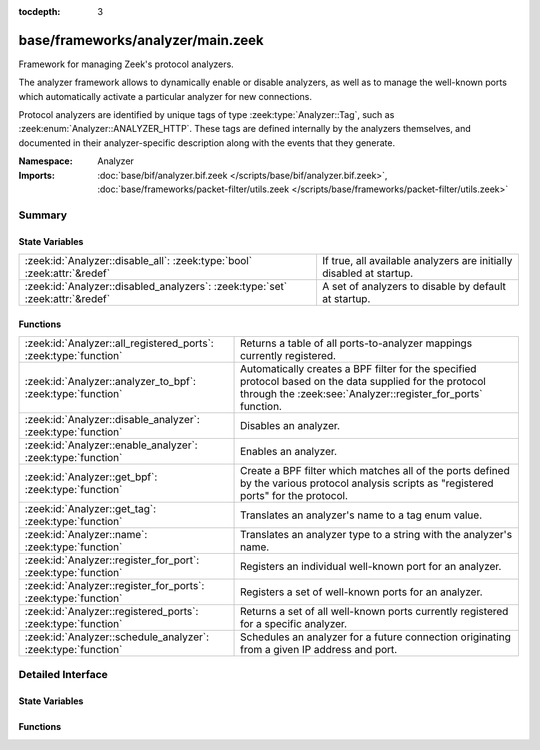 :tocdepth: 3

base/frameworks/analyzer/main.zeek
==================================
.. zeek:namespace:: Analyzer

Framework for managing Zeek's protocol analyzers.

The analyzer framework allows to dynamically enable or disable analyzers, as
well as to manage the well-known ports which automatically activate a
particular analyzer for new connections.

Protocol analyzers are identified by unique tags of type
:zeek:type:`Analyzer::Tag`, such as :zeek:enum:`Analyzer::ANALYZER_HTTP`.
These tags are defined internally by
the analyzers themselves, and documented in their analyzer-specific
description along with the events that they generate.

:Namespace: Analyzer
:Imports: :doc:`base/bif/analyzer.bif.zeek </scripts/base/bif/analyzer.bif.zeek>`, :doc:`base/frameworks/packet-filter/utils.zeek </scripts/base/frameworks/packet-filter/utils.zeek>`

Summary
~~~~~~~
State Variables
###############
============================================================================= ===================================================================
:zeek:id:`Analyzer::disable_all`: :zeek:type:`bool` :zeek:attr:`&redef`       If true, all available analyzers are initially disabled at startup.
:zeek:id:`Analyzer::disabled_analyzers`: :zeek:type:`set` :zeek:attr:`&redef` A set of analyzers to disable by default at startup.
============================================================================= ===================================================================

Functions
#########
================================================================ =======================================================================
:zeek:id:`Analyzer::all_registered_ports`: :zeek:type:`function` Returns a table of all ports-to-analyzer mappings currently registered.
:zeek:id:`Analyzer::analyzer_to_bpf`: :zeek:type:`function`      Automatically creates a BPF filter for the specified protocol based
                                                                 on the data supplied for the protocol through the
                                                                 :zeek:see:`Analyzer::register_for_ports` function.
:zeek:id:`Analyzer::disable_analyzer`: :zeek:type:`function`     Disables an analyzer.
:zeek:id:`Analyzer::enable_analyzer`: :zeek:type:`function`      Enables an analyzer.
:zeek:id:`Analyzer::get_bpf`: :zeek:type:`function`              Create a BPF filter which matches all of the ports defined
                                                                 by the various protocol analysis scripts as "registered ports"
                                                                 for the protocol.
:zeek:id:`Analyzer::get_tag`: :zeek:type:`function`              Translates an analyzer's name to a tag enum value.
:zeek:id:`Analyzer::name`: :zeek:type:`function`                 Translates an analyzer type to a string with the analyzer's name.
:zeek:id:`Analyzer::register_for_port`: :zeek:type:`function`    Registers an individual well-known port for an analyzer.
:zeek:id:`Analyzer::register_for_ports`: :zeek:type:`function`   Registers a set of well-known ports for an analyzer.
:zeek:id:`Analyzer::registered_ports`: :zeek:type:`function`     Returns a set of all well-known ports currently registered for a
                                                                 specific analyzer.
:zeek:id:`Analyzer::schedule_analyzer`: :zeek:type:`function`    Schedules an analyzer for a future connection originating from a
                                                                 given IP address and port.
================================================================ =======================================================================


Detailed Interface
~~~~~~~~~~~~~~~~~~
State Variables
###############
.. zeek:id:: Analyzer::disable_all
   :source-code: base/frameworks/analyzer/main.zeek 21 21

   :Type: :zeek:type:`bool`
   :Attributes: :zeek:attr:`&redef`
   :Default: ``F``

   If true, all available analyzers are initially disabled at startup.
   One can then selectively enable them with
   :zeek:id:`Analyzer::enable_analyzer`.

.. zeek:id:: Analyzer::disabled_analyzers
   :source-code: base/frameworks/analyzer/main.zeek 126 126

   :Type: :zeek:type:`set` [:zeek:type:`Analyzer::Tag`]
   :Attributes: :zeek:attr:`&redef`
   :Default:

      ::

         {
            Analyzer::ANALYZER_TCPSTATS
         }


   A set of analyzers to disable by default at startup. The default set
   contains legacy analyzers that are no longer supported.

Functions
#########
.. zeek:id:: Analyzer::all_registered_ports
   :source-code: base/frameworks/analyzer/main.zeek 184 187

   :Type: :zeek:type:`function` () : :zeek:type:`table` [:zeek:type:`Analyzer::Tag`] of :zeek:type:`set` [:zeek:type:`port`]

   Returns a table of all ports-to-analyzer mappings currently registered.
   

   :returns: A table mapping each analyzer to the set of ports
            registered for it.

.. zeek:id:: Analyzer::analyzer_to_bpf
   :source-code: base/frameworks/analyzer/main.zeek 205 216

   :Type: :zeek:type:`function` (tag: :zeek:type:`Analyzer::Tag`) : :zeek:type:`string`

   Automatically creates a BPF filter for the specified protocol based
   on the data supplied for the protocol through the
   :zeek:see:`Analyzer::register_for_ports` function.
   

   :tag: The analyzer tag.
   

   :returns: BPF filter string.

.. zeek:id:: Analyzer::disable_analyzer
   :source-code: base/frameworks/analyzer/main.zeek 149 152

   :Type: :zeek:type:`function` (tag: :zeek:type:`Analyzer::Tag`) : :zeek:type:`bool`

   Disables an analyzer. Once disabled, the analyzer will not be used
   further for analysis of future connections.
   

   :tag: The tag of the analyzer to disable.
   

   :returns: True if the analyzer was successfully disabled.

.. zeek:id:: Analyzer::enable_analyzer
   :source-code: base/frameworks/analyzer/main.zeek 144 147

   :Type: :zeek:type:`function` (tag: :zeek:type:`Analyzer::Tag`) : :zeek:type:`bool`

   Enables an analyzer. Once enabled, the analyzer may be used for analysis
   of future connections as decided by Zeek's dynamic protocol detection.
   

   :tag: The tag of the analyzer to enable.
   

   :returns: True if the analyzer was successfully enabled.

.. zeek:id:: Analyzer::get_bpf
   :source-code: base/frameworks/analyzer/main.zeek 217 226

   :Type: :zeek:type:`function` () : :zeek:type:`string`

   Create a BPF filter which matches all of the ports defined
   by the various protocol analysis scripts as "registered ports"
   for the protocol.

.. zeek:id:: Analyzer::get_tag
   :source-code: base/frameworks/analyzer/main.zeek 194 197

   :Type: :zeek:type:`function` (name: :zeek:type:`string`) : :zeek:type:`Analyzer::Tag`

   Translates an analyzer's name to a tag enum value.
   

   :name: The analyzer name.
   

   :returns: The analyzer tag corresponding to the name.

.. zeek:id:: Analyzer::name
   :source-code: base/frameworks/analyzer/main.zeek 189 192

   :Type: :zeek:type:`function` (atype: :zeek:type:`Analyzer::Tag`) : :zeek:type:`string`

   Translates an analyzer type to a string with the analyzer's name.
   

   :tag: The analyzer tag.
   

   :returns: The analyzer name corresponding to the tag.

.. zeek:id:: Analyzer::register_for_port
   :source-code: base/frameworks/analyzer/main.zeek 167 177

   :Type: :zeek:type:`function` (tag: :zeek:type:`Analyzer::Tag`, p: :zeek:type:`port`) : :zeek:type:`bool`

   Registers an individual well-known port for an analyzer. If a future
   connection on this port is seen, the analyzer will be automatically
   assigned to parsing it. The function *adds* to all ports already
   registered, it doesn't replace them.
   

   :tag: The tag of the analyzer.
   

   :p: The well-known port to associate with the analyzer.
   

   :returns: True if the port was successfully registered.

.. zeek:id:: Analyzer::register_for_ports
   :source-code: base/frameworks/analyzer/main.zeek 154 166

   :Type: :zeek:type:`function` (tag: :zeek:type:`Analyzer::Tag`, ports: :zeek:type:`set` [:zeek:type:`port`]) : :zeek:type:`bool`

   Registers a set of well-known ports for an analyzer. If a future
   connection on one of these ports is seen, the analyzer will be
   automatically assigned to parsing it. The function *adds* to all ports
   already registered, it doesn't replace them.
   

   :tag: The tag of the analyzer.
   

   :ports: The set of well-known ports to associate with the analyzer.
   

   :returns: True if the ports were successfully registered.

.. zeek:id:: Analyzer::registered_ports
   :source-code: base/frameworks/analyzer/main.zeek 179 182

   :Type: :zeek:type:`function` (tag: :zeek:type:`Analyzer::Tag`) : :zeek:type:`set` [:zeek:type:`port`]

   Returns a set of all well-known ports currently registered for a
   specific analyzer.
   

   :tag: The tag of the analyzer.
   

   :returns: The set of ports.

.. zeek:id:: Analyzer::schedule_analyzer
   :source-code: base/frameworks/analyzer/main.zeek 200 203

   :Type: :zeek:type:`function` (orig: :zeek:type:`addr`, resp: :zeek:type:`addr`, resp_p: :zeek:type:`port`, analyzer: :zeek:type:`Analyzer::Tag`, tout: :zeek:type:`interval`) : :zeek:type:`bool`

   Schedules an analyzer for a future connection originating from a
   given IP address and port.
   

   :orig: The IP address originating a connection in the future.
         0.0.0.0 can be used as a wildcard to match any originator address.
   

   :resp: The IP address responding to a connection from *orig*.
   

   :resp_p: The destination port at *resp*.
   

   :analyzer: The analyzer ID.
   

   :tout: A timeout interval after which the scheduling request will be
         discarded if the connection has not yet been seen.
   

   :returns: True if successful.


